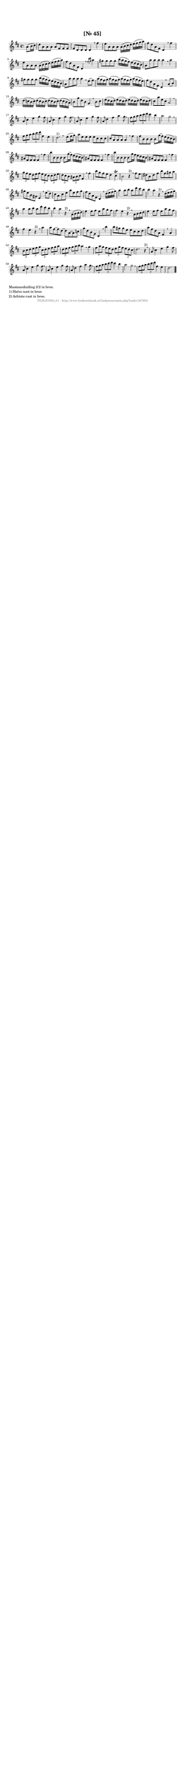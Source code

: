 %
% produced by wce2krn 1.64 (7 June 2014)
%
\version"2.16"
#(append! paper-alist '(("long" . (cons (* 210 mm) (* 2000 mm)))))
#(set-default-paper-size "long")
sb = {\breathe}
mBreak = {\breathe }
bBreak = {\breathe }
x = {\once\override NoteHead #'style = #'cross }
gl=\glissando
itime={\override Staff.TimeSignature #'stencil = ##f }
ficta = {\once\set suggestAccidentals = ##t}
fine = {\once\override Score.RehearsalMark #'self-alignment-X = #1 \mark \markup {\italic{Fine}}}
dc = {\once\override Score.RehearsalMark #'self-alignment-X = #1 \mark \markup {\italic{D.C.}}}
dcf = {\once\override Score.RehearsalMark #'self-alignment-X = #1 \mark \markup {\italic{D.C. al Fine}}}
dcc = {\once\override Score.RehearsalMark #'self-alignment-X = #1 \mark \markup {\italic{D.C. al Coda}}}
ds = {\once\override Score.RehearsalMark #'self-alignment-X = #1 \mark \markup {\italic{D.S.}}}
dsf = {\once\override Score.RehearsalMark #'self-alignment-X = #1 \mark \markup {\italic{D.S. al Fine}}}
dsc = {\once\override Score.RehearsalMark #'self-alignment-X = #1 \mark \markup {\italic{D.S. al Coda}}}
pv = {\set Score.repeatCommands = #'((volta "1"))}
sv = {\set Score.repeatCommands = #'((volta "2"))}
tv = {\set Score.repeatCommands = #'((volta "3"))}
qv = {\set Score.repeatCommands = #'((volta "4"))}
xv = {\set Score.repeatCommands = #'((volta #f))}
\header{ tagline = ""
title = "[Nr. 45]"
}
\score {{
\key d \major
\relative g'
{
\set melismaBusyProperties = #'()
\partial 32*8
\time 4/4
\tempo 4=120
\override Score.MetronomeMark #'transparent = ##t
\override Score.RehearsalMark #'break-visibility = #(vector #t #t #f)
a8( b16 cis) d8 a a a a fis fis fis fis d d d d4 \sb fis' e8 a, a a a16( b cis d) e( fis g a) fis8 d a fis d4 \sb fis' e8 a, a a a16( b cis d) e( fis g a) fis8 d a fis d4 \sb \grace { fis'16( g) } a4 gis8 gis gis gis b16( a gis fis) e( d cis b) a8 a' a a a4 \sb a gis8 gis gis gis b16( a gis fis) e( d cis b) a8 a' a a a4 \sb e8( fis) a16( g fis g) a16( g fis g) a16( g fis g) a( g fis e) fis8 d a fis d4 \sb a'8( b) d16( c b c) d16( c b c) d16( c b c) d16( c b a) b8 g' d b g4 \sb b8 cis e16( d cis d) e16( d cis d) e16( d cis d) e16( d cis d) cis8 a' e cis a2 \sb a8 cis4 e g fis8 a, cis4 e g fis8 \sb a, cis4 e g fis8 a, d4 fis a g8 \sb \times 2/3 { fis g a } \times 2/3 { b cis d } cis4 b a2 g \sb \times 2/3 { fis8 g a } \times 2/3 { b cis d } fis,4 e d2.^"1)" \bar ":|:" \bBreak
e8( fis16 g) a8 e e e e cis cis cis cis a a a a4 \sb fis' fis8 b, b b b g'16( fis) e( d cis b) ais8 fis fis fis fis4 \sb fis' b8 b, b b b g'16( fis) e( d cis b) ais8 fis fis fis fis4 \sb fis' b8 b, b b b g'16 fis e d cis b ais8 fis fis fis fis4 \sb fis' \times 2/3 { g8 fis e } \times 2/3 { d e fis } \times 2/3 { e d cis } \times 2/3 { cis d e } \times 2/3 { d cis b } \times 2/3 { ais b cis } fis,4 \sb fis' b8 g fis e d4 cis^\trill b2 r4^"2)" \sb fis'8 e dis b dis fis b fis gis a gis e b gis e4 \sb e'8( d) cis a cis e a e fis g fis d a fis d4 \sb d'16( e fis g) a4 a8 b a d cis b b4 a r^"2)" \sb d,16( e fis g) a4 a8 b a d cis b b4 a r^"2)" \sb a,16( b cis d) e4 e8 fis e a g fis fis4 e r^"2)" \sb a,16 b cis d e4 e8 fis e a g fis fis4 e r^"2)" \sb a a8 fis~ fis d~ d a~ a c g' d b g d4 \sb b''b8 gis gis e e cis cis d a' fis d a fis4 \sb a \times 2/3 { b8 cis d } \times 2/3 { e fis g } \times 2/3 { cis, d e } \times 2/3 { fis g a } \times 2/3 { d, e fis } \times 2/3 { g a b } a4 \sb g \times 2/3 { fis8 a g } \times 2/3 { fis e d } \times 2/3 { e g fis } \times 2/3 { e d cis } d2. r4^"2)" \sb a8 cis4 e g fis8 a, cis4 e g fis8 \sb a, cis4 e g fis8 a, d4 fis a g8 \sb \times 2/3 { fis g a } \times 2/3 { b cis d } cis4 b a2 g \sb \times 2/3 { fis8 g a } \times 2/3 { b cis d } fis,4 e d2. \bar "|."
 }}
 \midi { }
 \layout {
            indent = 0.0\cm
}
}
\markup { \wordwrap-string #" 
Maataanduiding 2/2 in bron.

1) Halve noot in bron

2) Achtste rust in bron.
"}
\markup { \vspace #0 } \markup { \with-color #grey \fill-line { \center-column { \smaller "NLB167803_01 - http://www.liederenbank.nl/liedpresentatie.php?zoek=167803" } } }
